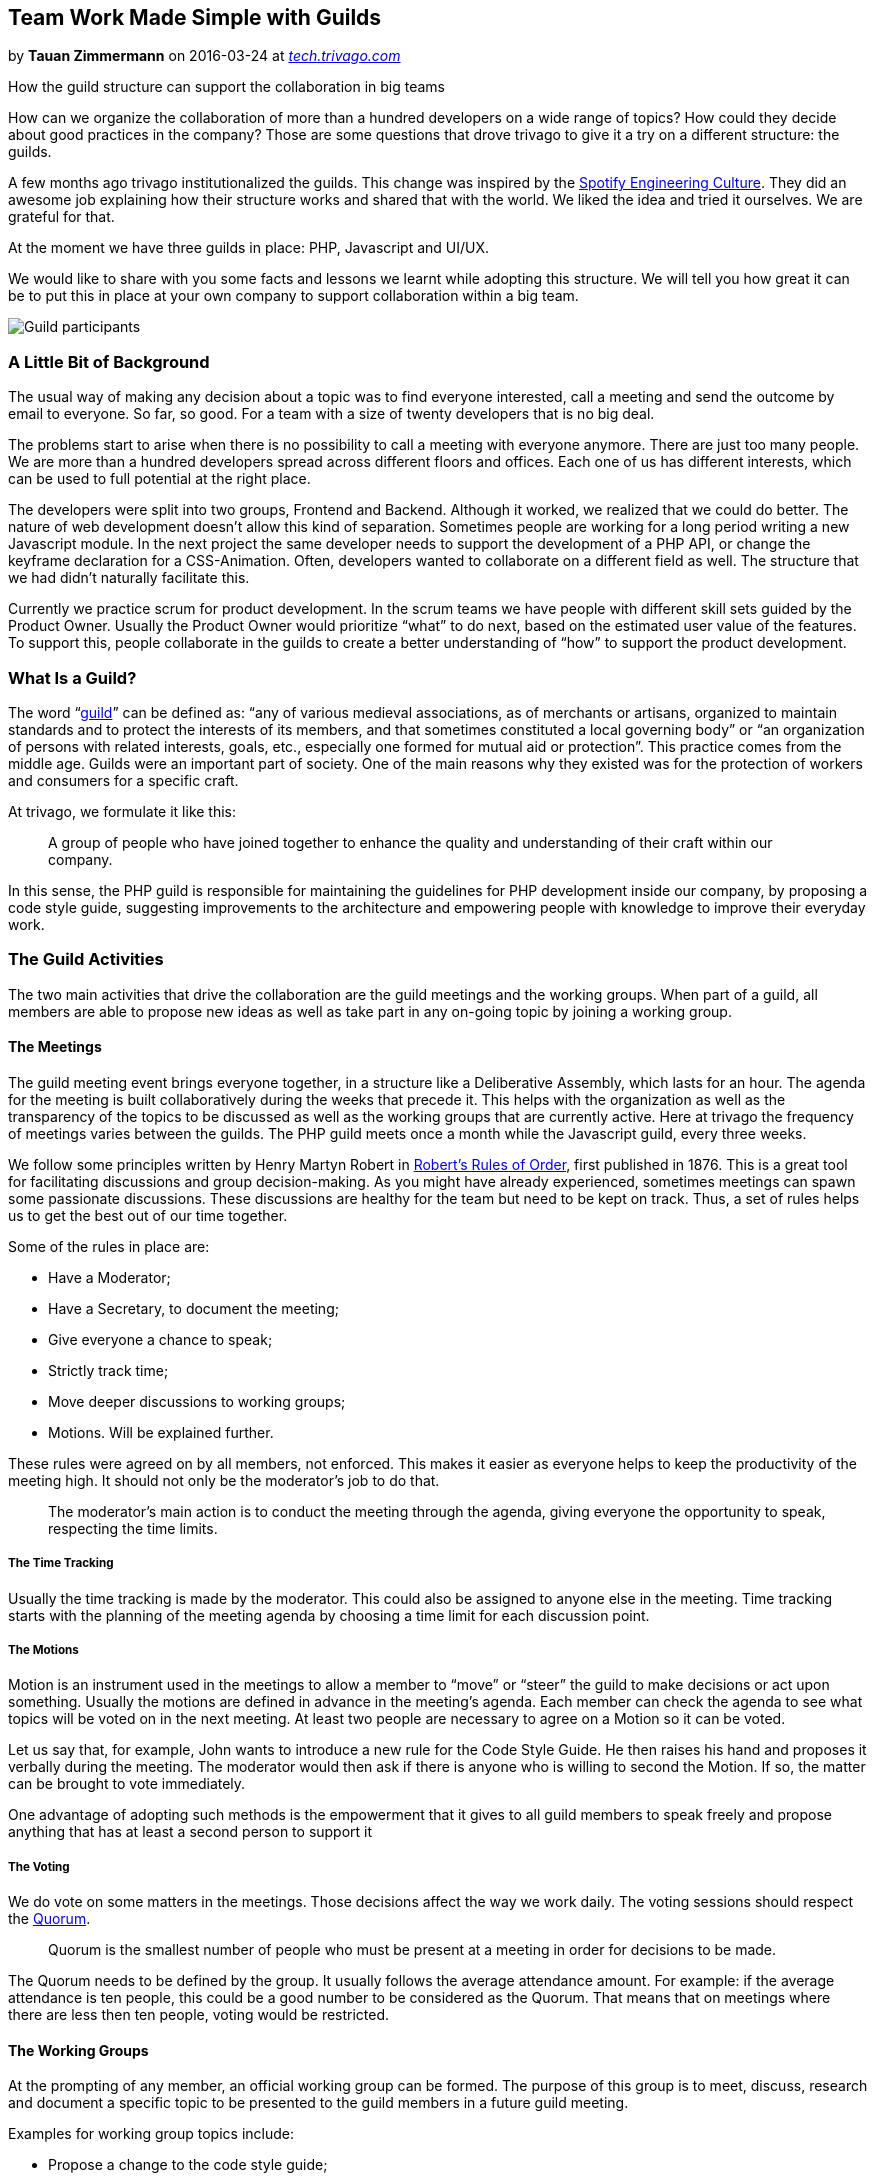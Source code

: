 // Team Work Made Simple with Guilds

== Team Work Made Simple with Guilds

by **Tauan Zimmermann** on 2016-03-24 at _link:https://tech.trivago.com/2016/03/24/team-work-made-simple-with-guilds/[tech.trivago.com]_


How the guild structure can support the collaboration in big teams

How can we organize the collaboration of more than a hundred developers on a wide range of topics? How could they decide about good practices in the company?
Those are some questions that drove trivago to give it a try on a different structure: the guilds.

A few months ago trivago institutionalized the guilds. This change was inspired by the link:https://labs.spotify.com/2014/03/27/spotify-engineering-culture-part-1/[Spotify Engineering Culture]. They did an awesome job explaining how their structure works and shared that with the world. We liked the idea and tried it ourselves. We are grateful for that.

At the moment we have three guilds in place: PHP, Javascript and UI/UX.

We would like to share with you some facts and lessons we learnt while adopting this structure. We will tell you how great it can be to put this in place at your own company to support collaboration within a big team.

image:8163d95f05f783bc6f15c6ae697810b31ac5dc65f0599f92f15e6cadafc9312f.jpg[Guild participants,, ]

=== A Little Bit of Background

The usual way of making any decision about a topic was to find everyone interested, call a meeting and send the outcome by email to everyone. So far, so good. For a team with a size of twenty developers that is no big deal.

The problems start to arise when there is no possibility to call a meeting with everyone anymore. There are just too many people. We are more than a hundred developers spread across different floors and offices. Each one of us has different interests, which can be used to full potential at the right place.

The developers were split into two groups, Frontend and Backend. Although it worked, we realized that we could do better. The nature of web development doesn’t allow this kind of separation. Sometimes people are working for a long period writing a new Javascript module. In the next project the same developer needs to support the development of a PHP API, or change the keyframe declaration for a CSS-Animation. Often, developers wanted to collaborate on a different field as well. The structure that we had didn’t naturally facilitate this.

Currently we practice scrum for product development. In the scrum teams we have people with different skill sets guided by the Product Owner. Usually the Product Owner would prioritize “what” to do next, based on the estimated user value of the features. To support this, people collaborate in the guilds to create a better understanding of “how” to support the product development.

=== What Is a Guild?

The word “link:http://dictionary.reference.com/browse/guild[guild]” can be defined as: “any of various medieval associations, as of merchants or artisans, organized to maintain standards and to protect the interests of its members, and that sometimes constituted a local governing body” or “an organization of persons with related interests, goals, etc., especially one formed for mutual aid or protection”. This practice comes from the middle age. Guilds were an important part of society. One of the main reasons why they existed was for the protection of workers and consumers for a specific craft.

At trivago, we formulate it like this:

[quote]
____
A group of people who have joined together to enhance the quality and understanding of their craft within our company.

____

In this sense, the PHP guild is responsible for maintaining the guidelines for PHP development inside our company, by proposing a code style guide, suggesting improvements to the architecture and empowering people with knowledge to improve their everyday work.

=== The Guild Activities

The two main activities that drive the collaboration are the guild meetings and the working groups. When part of a guild, all members are able to propose new ideas as well as take part in any on-going topic by joining a working group.

==== The Meetings

The guild meeting event brings everyone together, in a structure like a Deliberative Assembly, which lasts for an hour. The agenda for the meeting is built collaboratively during the weeks that precede it. This helps with the organization as well as the transparency of the topics to be discussed as well as the working groups that are currently active. Here at trivago the frequency of meetings varies between the guilds. The PHP guild meets once a month while the Javascript guild, every three weeks.

We follow some principles written by Henry Martyn Robert in link:http://www.rulesonline.com/[Robert’s Rules of Order], first published in 1876. This is a great tool for facilitating discussions and group decision-making. As you might have already experienced, sometimes meetings can spawn some passionate discussions. These discussions are healthy for the team but need to be kept on track. Thus, a set of rules helps us to get the best out of our time together.

Some of the rules in place are:

* Have a Moderator;
* Have a Secretary, to document the meeting;
* Give everyone a chance to speak;
* Strictly track time;
* Move deeper discussions to working groups;
* Motions. Will be explained further.

These rules were agreed on by all members, not enforced. This makes it easier as everyone helps to keep the productivity of the meeting high. It should not only be the moderator’s job to do that.

[quote]
____
The moderator’s main action is to conduct the meeting through the agenda, giving everyone the opportunity to speak, respecting the time limits.

____

===== The Time Tracking

Usually the time tracking is made by the moderator. This could also be assigned to anyone else in the meeting. Time tracking starts with the planning of the meeting agenda by choosing a time limit for each discussion point.

===== The Motions

Motion is an instrument used in the meetings to allow a member to “move” or “steer” the guild to make decisions or act upon something. Usually the motions are defined in advance in the meeting’s agenda. Each member can check the agenda to see what topics will be voted on in the next meeting. At least two people are necessary to agree on a Motion so it can be voted.

Let us say that, for example, John wants to introduce a new rule for the Code Style Guide. He then raises his hand and proposes it verbally during the meeting. The moderator would then ask if there is anyone who is willing to second the Motion. If so, the matter can be brought to vote immediately.

One advantage of adopting such methods is the empowerment that it gives to all guild members to speak freely and propose anything that has at least a second person to support it

===== The Voting

We do vote on some matters in the meetings. Those decisions affect the way we work daily. The voting sessions should respect the link:https://en.wikipedia.org/wiki/Quorum[Quorum].

[quote]
____
Quorum is the smallest number of people who must be present at a meeting in order for decisions to be made.

____

The Quorum needs to be defined by the group. It usually follows the average attendance amount. For example: if the average attendance is ten people, this could be a good number to be considered as the Quorum. That means that on meetings where there are less then ten people, voting would be restricted.

==== The Working Groups

At the prompting of any member, an official working group can be formed. The purpose of this group is to meet, discuss, research and document a specific topic to be presented to the guild members in a future guild meeting.

Examples for working group topics include:

* Propose a change to the code style guide;
* Propose usage of a new language feature;
* Propose a refactoring of a certain component.

If a topic needs a decision to be made, the outcome of the working group is then presented in the guild meeting (usually short presentation). A small discussion to allow clarification is held, and the subject is brought to vote.

If the discussion shows that the topic in place is not clear enough to be voted on, the working group will continue working on it in preparation for the next meeting.

==== Knowledge Sharing

Knowledge sharing is a pillar of the guilds. Bringing people together to discuss a topic is effective in teaching and sharing knowledge with everyone involved. Often the guild meetings will hold presentations about work that is being done on a certain component, discuss new programming language features and best practices that are used, and similar topics.

=== Real Life Examples

Recently in a PHP guild meeting we made a decision on “PHP Class Naming Conventions”. There was a working group thinking about the topic which was then presented to the group and we voted on it.

This is our PHP guild documentation page:
image:75698d3a1aa6d4523baf6c060d46976401c3be313f5acc44f6da4d53b8f56a2e.png[PHP guild Documentation,, ]

Recently in the Javascript guild, there were discussions about automated documentation for our internal NPM packages and the adoption of ES 2015. Read more about some of their work about exporting javascript modules here.

The members of the UI/UX guild have recently discussed the usage of Webpack for building the CSS assets for our application. Topics like “on-boarding of new team-members” are also discussed in these meetings.
Read more about some of their work about large scale CSS refactoring here.

=== Guilds Are Open to Everyone

We use to publish the agenda for the next meetings as well as their outcome on our internal social network platform. The participation is voluntary.

By supporting such structures, we naturally started to bring together people who are interested in a topic. The freedom for everyone to choose where they want to contribute was a positive side effect. A small group of people interested in a topic working together usually is more fruitful than a bigger group with some people that could collaborate somewhere else.

We are still learning how to collaborate in a more effective way. There are still challenges ahead regarding remote participation in the meetings, proxy voting and scope of responsibility of the guilds, which will be handled over time. This has proven to be efficient for our team work and we will continue practicing and learning about it.

==== Some of the Benefits

* The knowledge sharing is precious;
* People are happy to work together on topics they love;
* Quality is raised in development;
* Motivation is increased;
* Group decision-making is easier.

Perhaps guilds can benefit your organization?

* link:https://tech.trivago.com//tags/collaboration/[collaboration]
* link:https://tech.trivago.com//tags/team-work/[team work]
* link:https://tech.trivago.com//tags/guild/[guild]

image:bd7cf7f3c60f17c8390c5db3797f405d0c9a0ca67c0bf0409ed70a6040e6c558.jpg[,, ]Tauan ZimmermannSoftware developer at trivago. Supporting the coordination of communities of practice at trivago. Constantly learning about how to be a good tech lead, about people development and team work.

